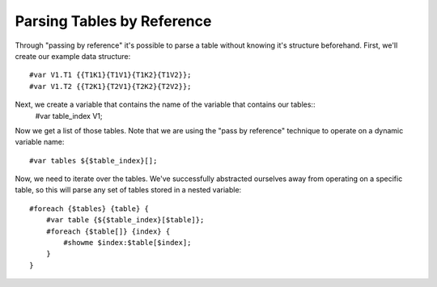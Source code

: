 ===========================
Parsing Tables by Reference
===========================
Through "passing by reference" it's possible to parse a table without knowing it's structure beforehand. First, we'll create our example data structure::

    #var V1.T1 {{T1K1}{T1V1}{T1K2}{T1V2}};
    #var V1.T2 {{T2K1}{T2V1}{T2K2}{T2V2}};

Next, we create a variable that contains the name of the variable that contains our tables::
    #var table_index V1;

Now we get a list of those tables. Note that we are using the "pass by reference" technique to operate on a dynamic variable name::

    #var tables ${$table_index}[];

Now, we need to iterate over the tables. We've successfully abstracted ourselves away from operating on a specific table, so this will parse any set of tables stored in a nested variable::

    #foreach {$tables} {table} {
        #var table {${$table_index}[$table]};
        #foreach {$table[]} {index} {
            #showme $index:$table[$index];
        }
    }
